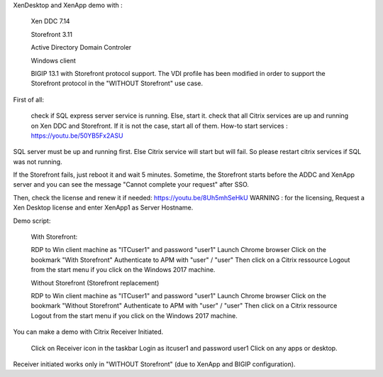 
XenDesktop and XenApp demo with :

    Xen DDC 7.14

    Storefront 3.11

    Active Directory Domain Controler

    Windows client

    BIGIP 13.1 with Storefront protocol support. The VDI profile has been modified in order to support the Storefront protocol in the "WITHOUT Storefront" use case.

First of all:

    check if SQL express server service is running. Else, start it.
    check that all Citrix services are up and running on Xen DDC and Storefront. If it is not the case, start all of them.
    How-to start services : https://youtu.be/50YB5Fx2ASU

SQL server must be up and running first. Else Citrix service will start but will fail. So please restart citrix services if SQL was not running.

If the Storefront fails, just reboot it and wait 5 minutes. Sometime, the Storefront starts before the ADDC and XenApp server and you can see the message "Cannot complete your request" after SSO.

Then, check the license and renew it if needed: https://youtu.be/8Uh5mhSeHkU
WARNING : for the licensing, Request a Xen Desktop license and enter XenApp1 as Server Hostname.

Demo script:

    With Storefront:

    RDP to Win client machine as "ITC\user1" and password "user1"
    Launch Chrome browser
    Click on the bookmark "With Storefront"
    Authenticate to APM with "user" / "user"
    Then click on a Citrix ressource
    Logout from the start menu if you click on the Windows 2017 machine.

    Without Storefront (Storefront replacement)

    RDP to Win client machine as "ITC\user1" and password "user1"
    Launch Chrome browser
    Click on the bookmark "Without Storefront"
    Authenticate to APM with "user" / "user"
    Then click on a Citrix ressource
    Logout from the start menu if you click on the Windows 2017 machine.

You can make a demo with Citrix Receiver Initiated.

    Click on Receiver icon in the taskbar
    Login as itc\user1 and password user1
    Click on any apps or desktop.

Receiver initiated works only in "WITHOUT Storefront" (due to XenApp and BIGIP configuration).
